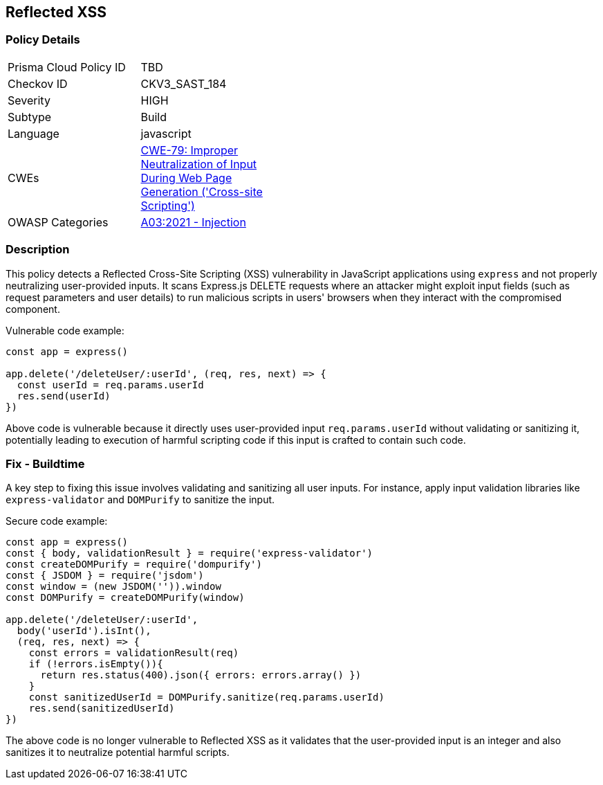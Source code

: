 
== Reflected XSS

=== Policy Details

[width=45%]
[cols="1,1"]
|=== 
|Prisma Cloud Policy ID 
| TBD

|Checkov ID 
|CKV3_SAST_184

|Severity
|HIGH

|Subtype
|Build

|Language
|javascript

|CWEs
|https://cwe.mitre.org/data/definitions/79.html[CWE-79: Improper Neutralization of Input During Web Page Generation ('Cross-site Scripting')]

|OWASP Categories
|https://owasp.org/Top10/A03_2021-Injection/[A03:2021 - Injection]

|=== 


=== Description

This policy detects a Reflected Cross-Site Scripting (XSS) vulnerability in JavaScript applications using `express` and not properly neutralizing user-provided inputs. It scans Express.js DELETE requests where an attacker might exploit input fields (such as request parameters and user details) to run malicious scripts in users' browsers when they interact with the compromised component.

Vulnerable code example:

[source,javascript]
----
const app = express()

app.delete('/deleteUser/:userId', (req, res, next) => {
  const userId = req.params.userId
  res.send(userId)
})
----

Above code is vulnerable because it directly uses user-provided input `req.params.userId` without validating or sanitizing it, potentially leading to execution of harmful scripting code if this input is crafted to contain such code.

=== Fix - Buildtime

A key step to fixing this issue involves validating and sanitizing all user inputs. For instance, apply input validation libraries like `express-validator` and `DOMPurify` to sanitize the input.

Secure code example:

[source,javascript]
----
const app = express()
const { body, validationResult } = require('express-validator')
const createDOMPurify = require('dompurify')
const { JSDOM } = require('jsdom')
const window = (new JSDOM('')).window
const DOMPurify = createDOMPurify(window)

app.delete('/deleteUser/:userId', 
  body('userId').isInt(),
  (req, res, next) => {
    const errors = validationResult(req)
    if (!errors.isEmpty()){
      return res.status(400).json({ errors: errors.array() })
    }
    const sanitizedUserId = DOMPurify.sanitize(req.params.userId)
    res.send(sanitizedUserId)
})
----

The above code is no longer vulnerable to Reflected XSS as it validates that the user-provided input is an integer and also sanitizes it to neutralize potential harmful scripts.

    